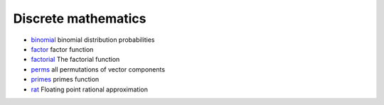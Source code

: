 


Discrete mathematics
~~~~~~~~~~~~~~~~~~~~


+ `binomial`_ binomial distribution probabilities
+ `factor`_ factor function
+ `factorial`_ The factorial function
+ `perms`_ all permutations of vector components
+ `primes`_ primes function
+ `rat`_ Floating point rational approximation


.. _primes: primes.html
.. _factorial: factorial.html
.. _rat: rat.html
.. _factor: factor.html
.. _perms: perms.html
.. _binomial: binomial.html


